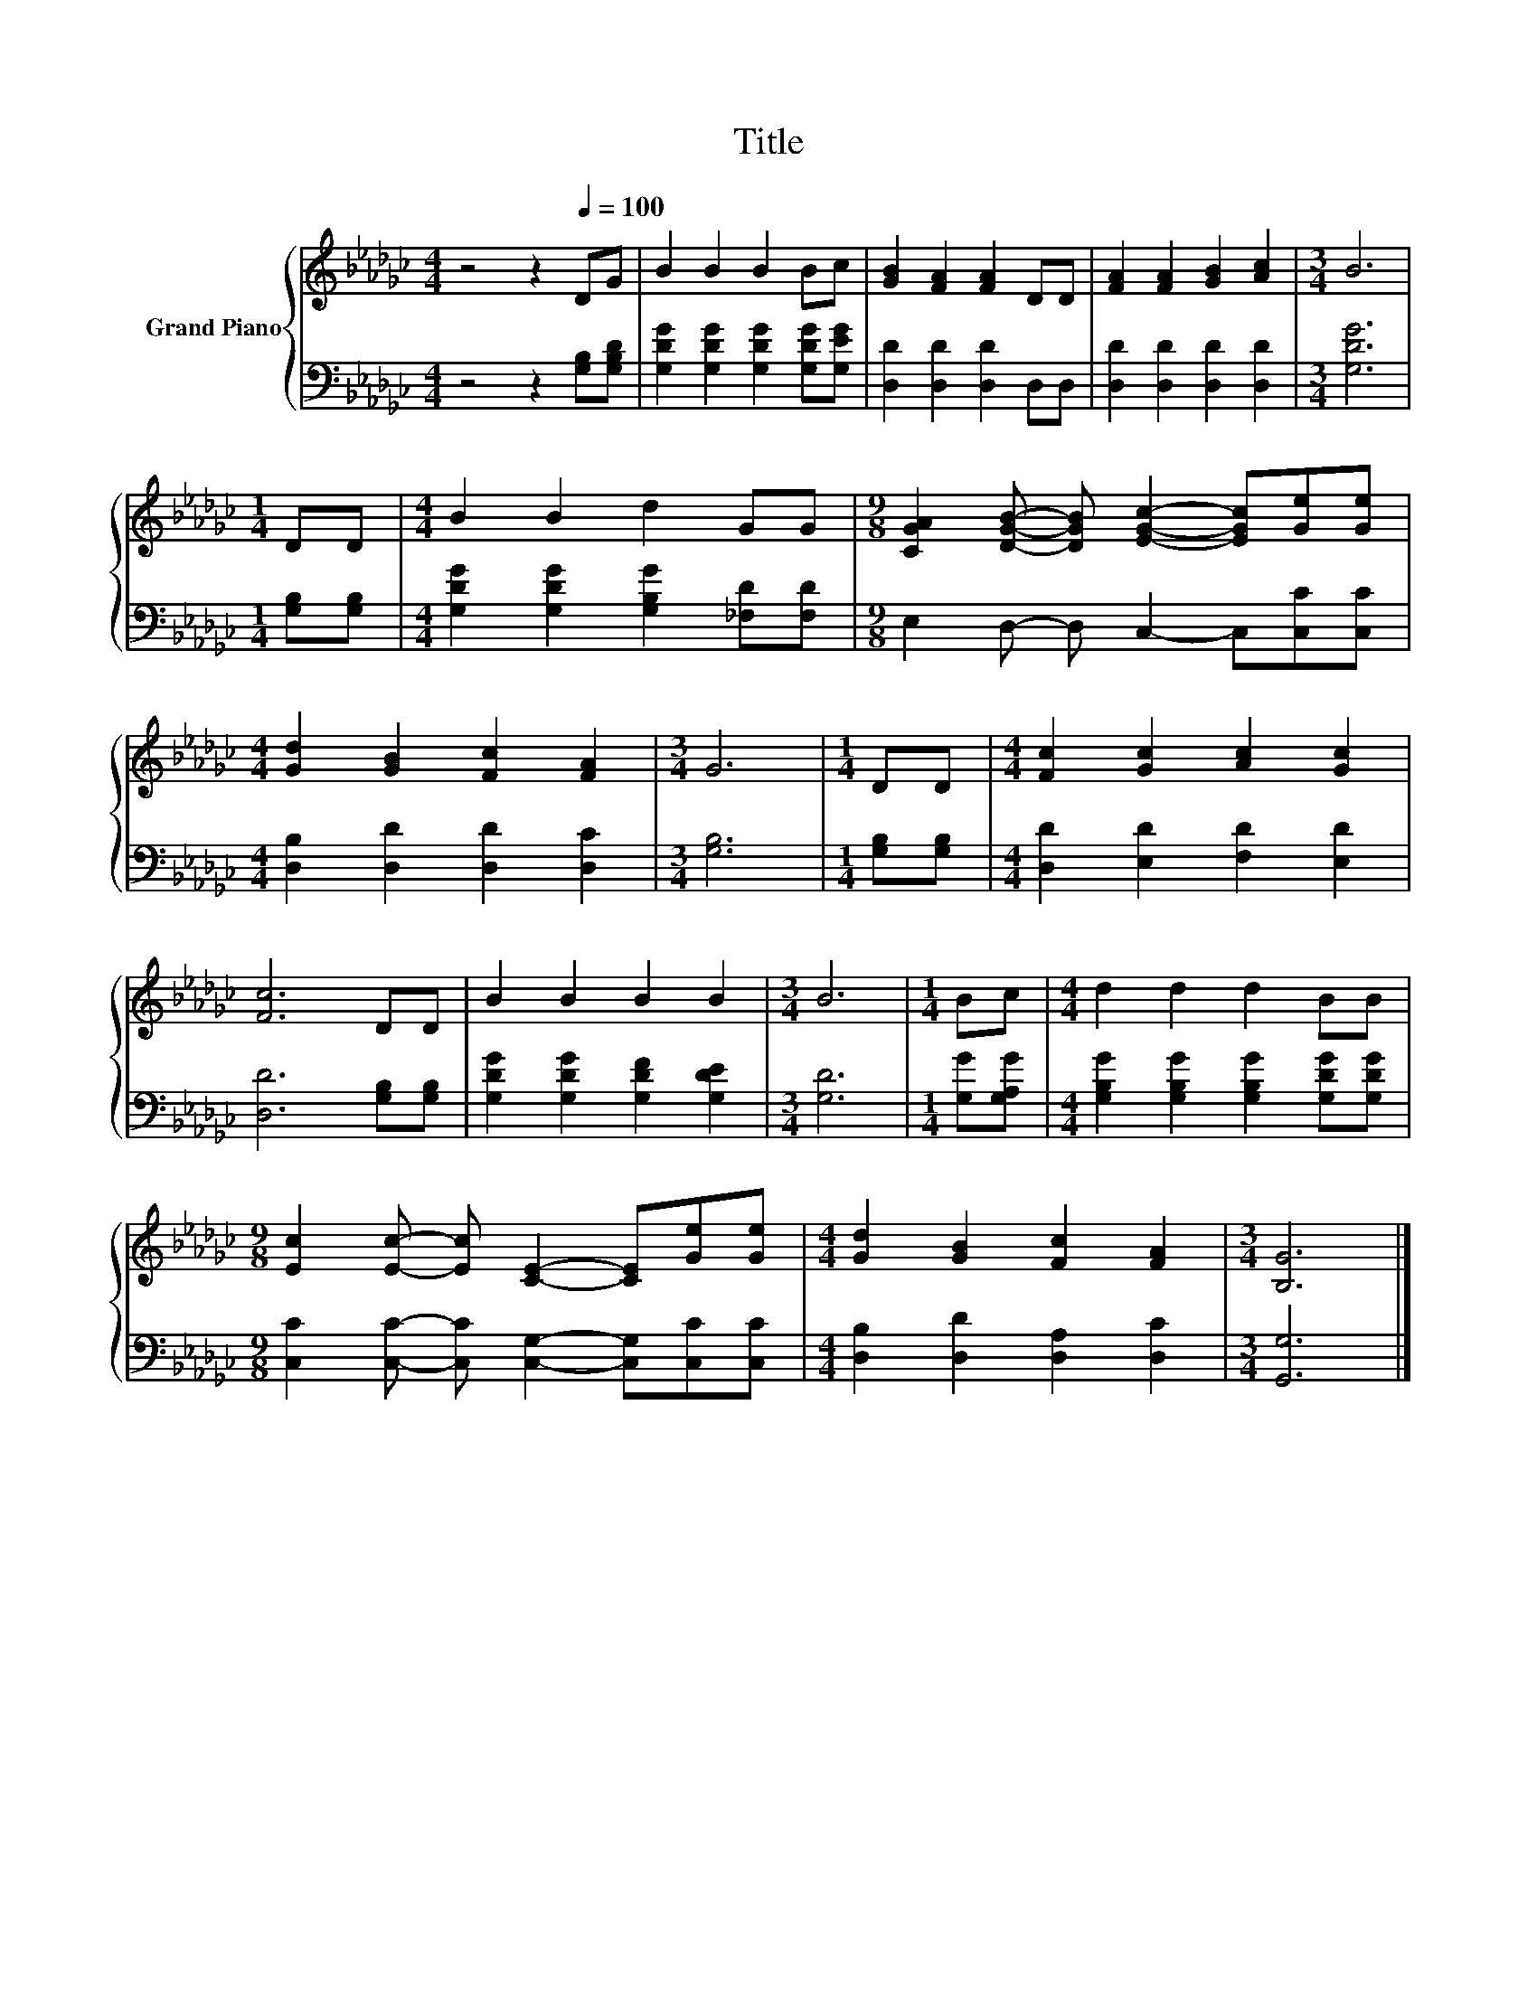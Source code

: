 X:1
T:Title
%%score { 1 | 2 }
L:1/8
M:4/4
K:Gb
V:1 treble nm="Grand Piano"
V:2 bass 
V:1
 z4 z2[Q:1/4=100] DG | B2 B2 B2 Bc | [GB]2 [FA]2 [FA]2 DD | [FA]2 [FA]2 [GB]2 [Ac]2 |[M:3/4] B6 | %5
[M:1/4] DD |[M:4/4] B2 B2 d2 GG |[M:9/8] [CGA]2 [DGB]- [DGB] [EGc]2- [EGc][Ge][Ge] | %8
[M:4/4] [Gd]2 [GB]2 [Fc]2 [FA]2 |[M:3/4] G6 |[M:1/4] DD |[M:4/4] [Fc]2 [Gc]2 [Ac]2 [Gc]2 | %12
 [Fc]6 DD | B2 B2 B2 B2 |[M:3/4] B6 |[M:1/4] Bc |[M:4/4] d2 d2 d2 BB | %17
[M:9/8] [Ec]2 [Ec]- [Ec] [CE]2- [CE][Ge][Ge] |[M:4/4] [Gd]2 [GB]2 [Fc]2 [FA]2 |[M:3/4] [B,G]6 |] %20
V:2
 z4 z2 [G,B,][G,B,D] | [G,DG]2 [G,DG]2 [G,DG]2 [G,DG][G,EG] | [D,D]2 [D,D]2 [D,D]2 D,D, | %3
 [D,D]2 [D,D]2 [D,D]2 [D,D]2 |[M:3/4] [G,DG]6 |[M:1/4] [G,B,][G,B,] | %6
[M:4/4] [G,DG]2 [G,DG]2 [G,B,G]2 [_F,D][F,D] |[M:9/8] E,2 D,- D, C,2- C,[C,C][C,C] | %8
[M:4/4] [D,B,]2 [D,D]2 [D,D]2 [D,C]2 |[M:3/4] [G,B,]6 |[M:1/4] [G,B,][G,B,] | %11
[M:4/4] [D,D]2 [E,D]2 [F,D]2 [E,D]2 | [D,D]6 [G,B,][G,B,] | [G,DG]2 [G,DG]2 [G,DF]2 [G,DE]2 | %14
[M:3/4] [G,D]6 |[M:1/4] [G,G][G,A,G] |[M:4/4] [G,B,G]2 [G,B,G]2 [G,B,G]2 [G,DG][G,DG] | %17
[M:9/8] [C,C]2 [C,C]- [C,C] [C,G,]2- [C,G,][C,C][C,C] |[M:4/4] [D,B,]2 [D,D]2 [D,A,]2 [D,C]2 | %19
[M:3/4] [G,,G,]6 |] %20

